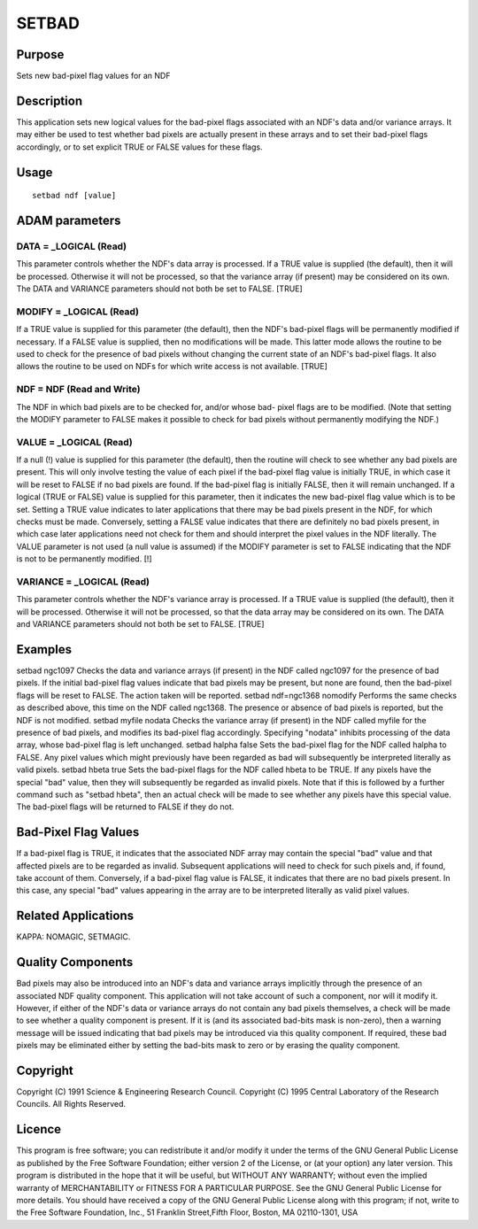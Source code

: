 

SETBAD
======


Purpose
~~~~~~~
Sets new bad-pixel flag values for an NDF


Description
~~~~~~~~~~~
This application sets new logical values for the bad-pixel flags
associated with an NDF's data and/or variance arrays. It may either be
used to test whether bad pixels are actually present in these arrays
and to set their bad-pixel flags accordingly, or to set explicit TRUE
or FALSE values for these flags.


Usage
~~~~~


::

    
       setbad ndf [value]
       



ADAM parameters
~~~~~~~~~~~~~~~



DATA = _LOGICAL (Read)
``````````````````````
This parameter controls whether the NDF's data array is processed. If
a TRUE value is supplied (the default), then it will be processed.
Otherwise it will not be processed, so that the variance array (if
present) may be considered on its own. The DATA and VARIANCE
parameters should not both be set to FALSE. [TRUE]



MODIFY = _LOGICAL (Read)
````````````````````````
If a TRUE value is supplied for this parameter (the default), then the
NDF's bad-pixel flags will be permanently modified if necessary. If a
FALSE value is supplied, then no modifications will be made. This
latter mode allows the routine to be used to check for the presence of
bad pixels without changing the current state of an NDF's bad-pixel
flags. It also allows the routine to be used on NDFs for which write
access is not available. [TRUE]



NDF = NDF (Read and Write)
``````````````````````````
The NDF in which bad pixels are to be checked for, and/or whose bad-
pixel flags are to be modified. (Note that setting the MODIFY
parameter to FALSE makes it possible to check for bad pixels without
permanently modifying the NDF.)



VALUE = _LOGICAL (Read)
```````````````````````
If a null (!) value is supplied for this parameter (the default), then
the routine will check to see whether any bad pixels are present. This
will only involve testing the value of each pixel if the bad-pixel
flag value is initially TRUE, in which case it will be reset to FALSE
if no bad pixels are found. If the bad-pixel flag is initially FALSE,
then it will remain unchanged.
If a logical (TRUE or FALSE) value is supplied for this parameter,
then it indicates the new bad-pixel flag value which is to be set.
Setting a TRUE value indicates to later applications that there may be
bad pixels present in the NDF, for which checks must be made.
Conversely, setting a FALSE value indicates that there are definitely
no bad pixels present, in which case later applications need not check
for them and should interpret the pixel values in the NDF literally.
The VALUE parameter is not used (a null value is assumed) if the
MODIFY parameter is set to FALSE indicating that the NDF is not to be
permanently modified. [!]



VARIANCE = _LOGICAL (Read)
``````````````````````````
This parameter controls whether the NDF's variance array is processed.
If a TRUE value is supplied (the default), then it will be processed.
Otherwise it will not be processed, so that the data array may be
considered on its own. The DATA and VARIANCE parameters should not
both be set to FALSE. [TRUE]



Examples
~~~~~~~~
setbad ngc1097
Checks the data and variance arrays (if present) in the NDF called
ngc1097 for the presence of bad pixels. If the initial bad-pixel flag
values indicate that bad pixels may be present, but none are found,
then the bad-pixel flags will be reset to FALSE. The action taken will
be reported.
setbad ndf=ngc1368 nomodify
Performs the same checks as described above, this time on the NDF
called ngc1368. The presence or absence of bad pixels is reported, but
the NDF is not modified.
setbad myfile nodata
Checks the variance array (if present) in the NDF called myfile for
the presence of bad pixels, and modifies its bad-pixel flag
accordingly. Specifying "nodata" inhibits processing of the data
array, whose bad-pixel flag is left unchanged.
setbad halpha false
Sets the bad-pixel flag for the NDF called halpha to FALSE. Any pixel
values which might previously have been regarded as bad will
subsequently be interpreted literally as valid pixels.
setbad hbeta true
Sets the bad-pixel flags for the NDF called hbeta to be TRUE. If any
pixels have the special "bad" value, then they will subsequently be
regarded as invalid pixels. Note that if this is followed by a further
command such as "setbad hbeta", then an actual check will be made to
see whether any pixels have this special value. The bad-pixel flags
will be returned to FALSE if they do not.



Bad-Pixel Flag Values
~~~~~~~~~~~~~~~~~~~~~
If a bad-pixel flag is TRUE, it indicates that the associated NDF
array may contain the special "bad" value and that affected pixels are
to be regarded as invalid. Subsequent applications will need to check
for such pixels and, if found, take account of them.
Conversely, if a bad-pixel flag value is FALSE, it indicates that
there are no bad pixels present. In this case, any special "bad"
values appearing in the array are to be interpreted literally as valid
pixel values.


Related Applications
~~~~~~~~~~~~~~~~~~~~
KAPPA: NOMAGIC, SETMAGIC.


Quality Components
~~~~~~~~~~~~~~~~~~
Bad pixels may also be introduced into an NDF's data and variance
arrays implicitly through the presence of an associated NDF quality
component. This application will not take account of such a component,
nor will it modify it.
However, if either of the NDF's data or variance arrays do not contain
any bad pixels themselves, a check will be made to see whether a
quality component is present. If it is (and its associated bad-bits
mask is non-zero), then a warning message will be issued indicating
that bad pixels may be introduced via this quality component. If
required, these bad pixels may be eliminated either by setting the
bad-bits mask to zero or by erasing the quality component.


Copyright
~~~~~~~~~
Copyright (C) 1991 Science & Engineering Research Council. Copyright
(C) 1995 Central Laboratory of the Research Councils. All Rights
Reserved.


Licence
~~~~~~~
This program is free software; you can redistribute it and/or modify
it under the terms of the GNU General Public License as published by
the Free Software Foundation; either version 2 of the License, or (at
your option) any later version.
This program is distributed in the hope that it will be useful, but
WITHOUT ANY WARRANTY; without even the implied warranty of
MERCHANTABILITY or FITNESS FOR A PARTICULAR PURPOSE. See the GNU
General Public License for more details.
You should have received a copy of the GNU General Public License
along with this program; if not, write to the Free Software
Foundation, Inc., 51 Franklin Street,Fifth Floor, Boston, MA
02110-1301, USA



